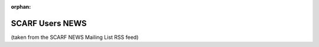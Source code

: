 :orphan:

################
SCARF Users NEWS
################

(taken from the SCARF NEWS Mailing List RSS feed)
